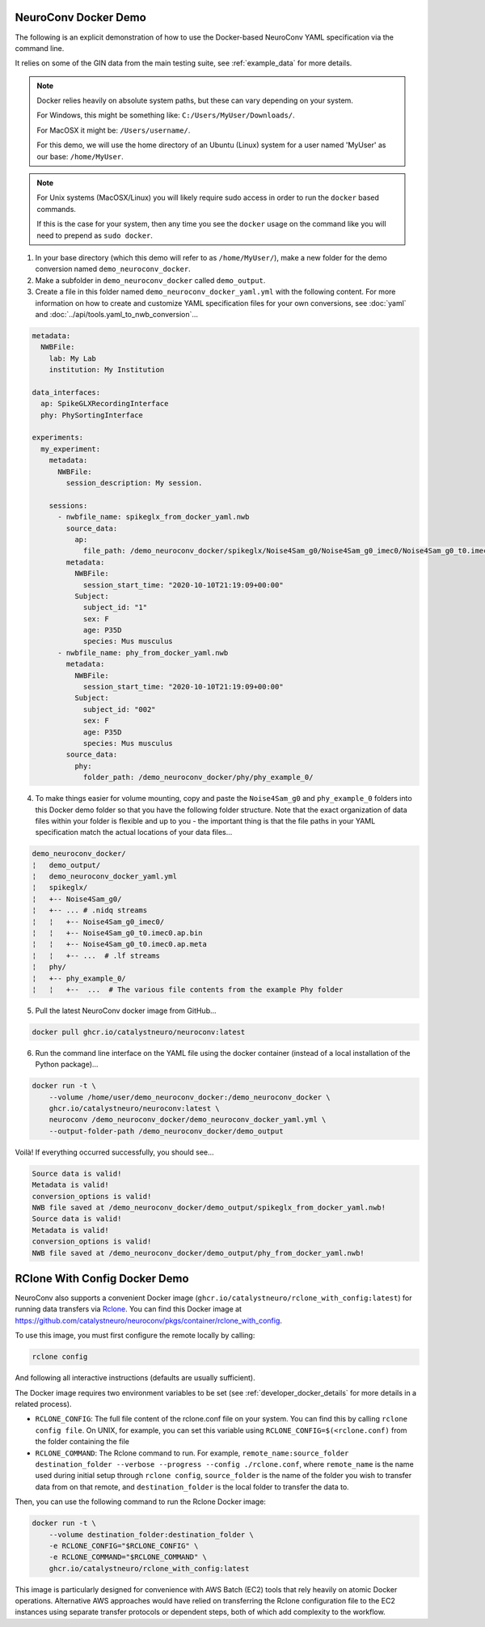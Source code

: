 NeuroConv Docker Demo
---------------------

The following is an explicit demonstration of how to use the Docker-based NeuroConv YAML specification via the command line.

It relies on some of the GIN data from the main testing suite, see :ref:`example_data` for more details.


.. note::

    Docker relies heavily on absolute system paths, but these can vary depending on your system.

    For Windows, this might be something like: ``C:/Users/MyUser/Downloads/``.

    For MacOSX it might be: ``/Users/username/``.

    For this demo, we will use the home directory of an Ubuntu (Linux) system for a user named 'MyUser' as our base: ``/home/MyUser``.


.. note::

    For Unix systems (MacOSX/Linux) you will likely require sudo access in order to run the ``docker`` based commands.

    If this is the case for your system, then any time you see the ``docker`` usage on the command like you will need to prepend as ``sudo docker``.


1. In your base directory (which this demo will refer to as ``/home/MyUser/``), make a new folder for the demo conversion named ``demo_neuroconv_docker``.

2. Make a subfolder in ``demo_neuroconv_docker`` called ``demo_output``.

3. Create a file in this folder named ``demo_neuroconv_docker_yaml.yml`` with the following content. For more information on how to create and customize YAML specification files for your own conversions, see :doc:`yaml` and :doc:`../api/tools.yaml_to_nwb_conversion`...

.. code-block:: yaml

    metadata:
      NWBFile:
        lab: My Lab
        institution: My Institution

    data_interfaces:
      ap: SpikeGLXRecordingInterface
      phy: PhySortingInterface

    experiments:
      my_experiment:
        metadata:
          NWBFile:
            session_description: My session.

        sessions:
          - nwbfile_name: spikeglx_from_docker_yaml.nwb
            source_data:
              ap:
                file_path: /demo_neuroconv_docker/spikeglx/Noise4Sam_g0/Noise4Sam_g0_imec0/Noise4Sam_g0_t0.imec0.ap.bin
            metadata:
              NWBFile:
                session_start_time: "2020-10-10T21:19:09+00:00"
              Subject:
                subject_id: "1"
                sex: F
                age: P35D
                species: Mus musculus
          - nwbfile_name: phy_from_docker_yaml.nwb
            metadata:
              NWBFile:
                session_start_time: "2020-10-10T21:19:09+00:00"
              Subject:
                subject_id: "002"
                sex: F
                age: P35D
                species: Mus musculus
            source_data:
              phy:
                folder_path: /demo_neuroconv_docker/phy/phy_example_0/


4. To make things easier for volume mounting, copy and paste the ``Noise4Sam_g0`` and ``phy_example_0`` folders into this Docker demo folder so that you have the following folder structure. Note that the exact organization of data files within your folder is flexible and up to you - the important thing is that the file paths in your YAML specification match the actual locations of your data files...

.. code::

    demo_neuroconv_docker/
    ¦   demo_output/
    ¦   demo_neuroconv_docker_yaml.yml
    ¦   spikeglx/
    ¦   +-- Noise4Sam_g0/
    ¦   +-- ... # .nidq streams
    ¦   ¦   +-- Noise4Sam_g0_imec0/
    ¦   ¦   +-- Noise4Sam_g0_t0.imec0.ap.bin
    ¦   ¦   +-- Noise4Sam_g0_t0.imec0.ap.meta
    ¦   ¦   +-- ...  # .lf streams
    ¦   phy/
    ¦   +-- phy_example_0/
    ¦   ¦   +--  ...  # The various file contents from the example Phy folder

5. Pull the latest NeuroConv docker image from GitHub...

.. code::

    docker pull ghcr.io/catalystneuro/neuroconv:latest

6. Run the command line interface on the YAML file using the docker container (instead of a local installation of the Python package)...

.. code::

    docker run -t \
        --volume /home/user/demo_neuroconv_docker:/demo_neuroconv_docker \
        ghcr.io/catalystneuro/neuroconv:latest \
        neuroconv /demo_neuroconv_docker/demo_neuroconv_docker_yaml.yml \
        --output-folder-path /demo_neuroconv_docker/demo_output

Voilà! If everything occurred successfully, you should see...

.. code::

    Source data is valid!
    Metadata is valid!
    conversion_options is valid!
    NWB file saved at /demo_neuroconv_docker/demo_output/spikeglx_from_docker_yaml.nwb!
    Source data is valid!
    Metadata is valid!
    conversion_options is valid!
    NWB file saved at /demo_neuroconv_docker/demo_output/phy_from_docker_yaml.nwb!




RClone With Config Docker Demo
------------------------------

NeuroConv also supports a convenient Docker image (``ghcr.io/catalystneuro/rclone_with_config:latest``) for running data transfers via `Rclone <https://rclone.org>`_. You can find this Docker image at https://github.com/catalystneuro/neuroconv/pkgs/container/rclone_with_config.

To use this image, you must first configure the remote locally by calling:

.. code::

    rclone config

And following all interactive instructions (defaults are usually sufficient).

The Docker image requires two environment variables to be set (see :ref:`developer_docker_details` for more details in a related process).

- ``RCLONE_CONFIG``: The full file content of the rclone.conf file on your system. You can find this by calling ``rclone config file``. On UNIX, for example, you can set this variable using ``RCLONE_CONFIG=$(<rclone.conf)`` from the folder containing the file
- ``RCLONE_COMMAND``: The Rclone command to run. For example, ``remote_name:source_folder destination_folder --verbose --progress --config ./rclone.conf``, where ``remote_name`` is the name used during initial setup through ``rclone config``, ``source_folder`` is the name of the folder you wish to transfer data from on that remote, and ``destination_folder`` is the local folder to transfer the data to.

Then, you can use the following command to run the Rclone Docker image:

.. code::

    docker run -t \
        --volume destination_folder:destination_folder \
        -e RCLONE_CONFIG="$RCLONE_CONFIG" \
        -e RCLONE_COMMAND="$RCLONE_COMMAND" \
        ghcr.io/catalystneuro/rclone_with_config:latest

This image is particularly designed for convenience with AWS Batch (EC2) tools that rely heavily on atomic Docker operations. Alternative AWS approaches would have relied on transferring the Rclone configuration file to the EC2 instances using separate transfer protocols or dependent steps, both of which add complexity to the workflow.
